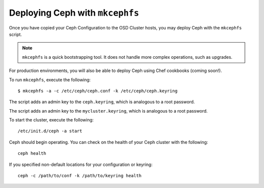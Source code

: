 ================================
Deploying Ceph with ``mkcephfs``
================================

Once you have copied your Ceph Configuration to the OSD Cluster hosts,
you may deploy Ceph with the ``mkcephfs`` script.

.. note::  ``mkcephfs`` is a quick bootstrapping tool. It does not handle more complex operations, such as upgrades.

For production environments, you will also be able to deploy Ceph using Chef cookbooks (coming soon!). 
	
To run ``mkcephfs``, execute the following:: 

	$ mkcephfs -a -c /etc/ceph/ceph.conf -k /etc/ceph/ceph.keyring
	
The script adds an admin key to the ``ceph.keyring``, which is analogous to a root password. 

The script adds an admin key to the ``mycluster.keyring``, which is analogous to a root password.

To start the cluster, execute the following::

	/etc/init.d/ceph -a start

Ceph should begin operating. You can check on the health of your Ceph cluster with the following::

	ceph health

If you specified non-default locations for your configuration or keyring::

        ceph -c /path/to/conf -k /path/to/keyring health

